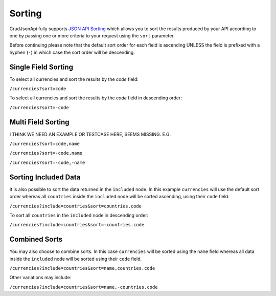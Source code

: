 Sorting
=======

CrudJsonApi fully supports
`JSON API Sorting <http://jsonapi.org/format/#fetching-sorting>`_
which allows you to sort the results produced by your API according to one
by passing one or more criteria to your request using the ``sort`` parameter.

Before continuing please note that the default sort order for each field is ascending
UNLESS the field is prefixed with a hyphen (``-``) in which case the sort order will
be descending.

Single Field Sorting
^^^^^^^^^^^^^^^^^^^^

To select all currencies and sort the results by the `code` field:

``/currencies?sort=code``

To select all currencies and sort the results by the `code` field in descending order:

``/currencies?sort=-code``

Multi Field Sorting
^^^^^^^^^^^^^^^^^^^

I THINK WE NEED AN EXAMPLE OR TESTCASE HERE, SEEMS MISSING. E.G.

``/currencies?sort=code,name``

``/currencies?sort=-code,name``

``/currencies?sort=-code,-name``


Sorting Included Data
^^^^^^^^^^^^^^^^^^^^^

It is also possible to sort the data returned in the ``included`` node. In this example ``currencies`` will
use the default sort order whereas all ``countries`` inside the ``included`` node will be sorted ascending,
using their ``code`` field.

``/currencies?include=countries&sort=countries.code``

To sort all ``countries`` in the ``included`` node in descending order:

``/currencies?include=countries&sort=-countries.code``

Combined Sorts
^^^^^^^^^^^^^^

You may also choose to combine sorts. In this case ``currencies`` will be sorted using the ``name`` field
whereas all data inside the ``included`` node will be sorted using their ``code`` field.

``/currencies?include=countries&sort=name,countries.code``

Other variations may include:

``/currencies?include=countries&sort=name,-countries.code``


